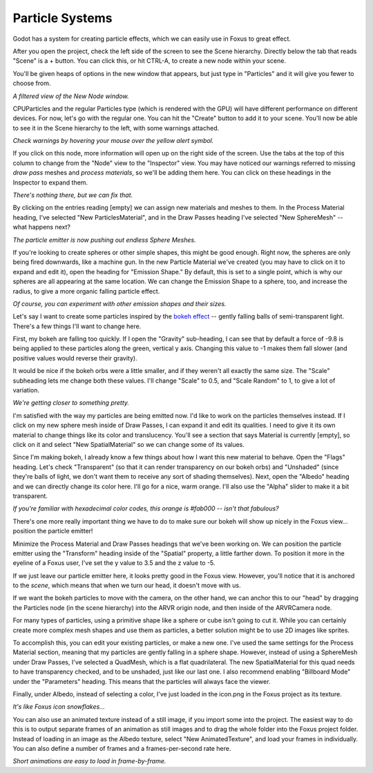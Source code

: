 Particle Systems
===================================

Godot has a system for creating particle effects, which we can easily use in Foxus to great effect. 

After you open the project, check the left side of the screen to see the Scene hierarchy. Directly below the tab that reads "Scene" is a + button. You can click this, or hit CTRL-A, to create a new node within your scene. 

You'll be given heaps of options in the new window that appears, but just type in "Particles" and it will give you fewer to choose from. 

.. image:: _static/particles1.png
   :align: center

*A filtered view of the New Node window.*

CPUParticles and the regular Particles type (which is rendered with the GPU) will have different performance on different devices. For now, let's go with the regular one. You can hit the "Create" button to add it to your scene. You'll now be able to see it in the Scene hierarchy to the left, with some warnings attached.

.. image:: _static/particles2.png
   :align: center

*Check warnings by hovering your mouse over the yellow alert symbol.*

If you click on this node, more information will open up on the right side of the screen. Use the tabs at the top of this column to change from the "Node" view to the "Inspector" view. You may have noticed our warnings referred to missing *draw pass* meshes and *process materials*, so we'll be adding them here. You can click on these headings in the Inspector to expand them.

.. image:: _static/particles3.png
   :align: center

*There's nothing there, but we can fix that.*

By clicking on the entries reading [empty] we can assign new materials and meshes to them. In the Process Material heading, I've selected "New ParticlesMaterial", and in the Draw Passes heading I've selected "New SphereMesh" -- what happens next?

.. image:: _static/particles4.gif
   :align: center

*The particle emitter is now pushing out endless Sphere Meshes.*

If you're looking to create spheres or other simple shapes, this might be good enough. Right now, the spheres are only being fired downwards, like a machine gun. In the new Particle Material we've created (you may have to click on it to expand and edit it), open the heading for "Emission Shape." By default, this is set to a single point, which is why our spheres are all appearing at the same location. We can change the Emission Shape to a sphere, too, and increase the radius, to give a more organic falling particle effect.

.. image:: _static/particles5.gif
   :align: center

*Of course, you can experiment with other emission shapes and their sizes.*

Let's say I want to create some particles inspired by the `bokeh effect <https://en.wikipedia.org/wiki/Bokeh>`_ -- gently falling balls of semi-transparent light. There's a few things I'll want to change here. 

First, my bokeh are falling too quickly. If I open the "Gravity" sub-heading, I can see that by default a force of -9.8 is being applied to these particles along the green, vertical y axis. Changing this value to -1 makes them fall slower (and positive values would reverse their gravity). 

It would be nice if the bokeh orbs were a little smaller, and if they weren't all exactly the same size. The "Scale" subheading lets me change both these values. I'll change "Scale" to 0.5, and "Scale Random" to 1, to give a lot of variation.

.. image:: _static/particles6.gif
   :align: center

*We're getting closer to something pretty.*

I'm satisfied with the way my particles are being emitted now. I'd like to work on the particles themselves instead. If I click on my new sphere mesh inside of Draw Passes, I can expand it and edit its qualities. I need to give it its own material to change things like its color and translucency. You'll see a section that says Material is currently [empty], so click on it and select "New SpatialMaterial" so we can change some of its values. 

Since I'm making bokeh, I already know a few things about how I want this new material to behave. Open the "Flags" heading. Let's check "Transparent" (so that it can render transparency on our bokeh orbs) and "Unshaded" (since they're balls of light, we don't want them to receive any sort of shading themselves). Next, open the "Albedo" heading and we can directly change its color here. I'll go for a nice, warm orange. I'll also use the "Alpha" slider to make it a bit transparent. 

.. image:: _static/particles7.gif
   :align: center

*If you're familiar with hexadecimal color codes, this orange is #fab000 -- isn't that fabulous?*

There's one more really important thing we have to do to make sure our bokeh will show up nicely in the Foxus view... position the particle emitter! 

Minimize the Process Material and Draw Passes headings that we've been working on. We can position the particle emitter using the "Transform" heading inside of the "Spatial" property, a little farther down. To position it more in the eyeline of a Foxus user, I've set the y value to 3.5 and the z value to -5. 

If we just leave our particle emitter here, it looks pretty good in the Foxus view. However, you'll notice that it is anchored to the *scene*, which means that when we turn our head, it doesn't move with us. 

.. raw:: html

   <center>
   <video width="640" height="480" controls>
      <source src="_static/particles_world_anchor.mp4" type="video/mp4">
      Your browser does not support the video tag.
   </video> 
   </center>
   <br>

If we want the bokeh particles to move with the camera, on the other hand, we can anchor this to our "head" by dragging the Particles node (in the scene hierarchy) into the ARVR origin node, and then inside of the ARVRCamera node. 

.. raw:: html

   <center>
   <video width="640" height="480" controls>
      <source src="_static/particles_head_anchor.mp4" type="video/mp4">
      Your browser does not support the video tag.
   </video> 
   </center>
   <br>

For many types of particles, using a primitive shape like a sphere or cube isn't going to cut it. While you can certainly create more complex mesh shapes and use them as particles, a better solution might be to use 2D images like sprites. 

To accomplish this, you can edit your existing particles, or make a new one. I've used the same settings for the Process Material section, meaning that my particles are gently falling in a sphere shape. However, instead of using a SphereMesh under Draw Passes, I've selected a QuadMesh, which is a flat quadrilateral. The new SpatialMaterial for this quad needs to have transparency checked, and to be unshaded, just like our last one. I also recommend enabling "Billboard Mode" under the "Parameters" heading. This means that the particles will always face the viewer.

Finally, under Albedo, instead of selecting a color, I've just loaded in the icon.png in the Foxus project as its texture.

.. image:: _static/particles8.gif
   :align: center

*It's like Foxus icon snowflakes...*

You can also use an animated texture instead of a still image, if you import some into the project. The easiest way to do this is to output separate frames of an animation as still images and to drag the whole folder into the Foxus project folder. Instead of loading in an image as the Albedo texture, select "New AnimatedTexture", and load your frames in individually. You can also define a number of frames and a frames-per-second rate here. 

.. image:: _static/particles9.gif
   :align: center

*Short animations are easy to load in frame-by-frame.*